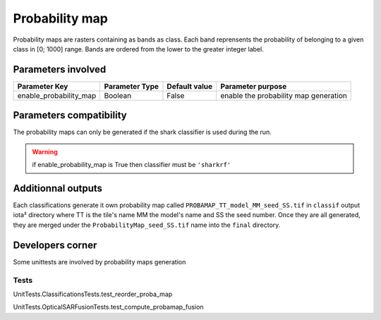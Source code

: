 Probability map
###############

Probability maps are rasters containing as bands as class. Each band reprensents 
the probability of belonging to a given class in [0; 1000] range. Bands are ordered
from the lower to the greater integer label.

Parameters involved
===================

+-----------------------+--------------------------+--------------+------------------------------------------+
|Parameter Key          |Parameter Type            |Default value |Parameter purpose                         |
+=======================+==========================+==============+==========================================+
|enable_probability_map |Boolean                   | False        |enable the probability map generation     |
+-----------------------+--------------------------+--------------+------------------------------------------+

Parameters compatibility
========================

The probability maps can only be generated if the shark classifier is used during 
the run.

.. Warning:: 
    if enable_probability_map is True then classifier must be ``'sharkrf'``

Additionnal outputs
===================

Each classifications generate it own probability map called ``PROBAMAP_TT_model_MM_seed_SS.tif``
in ``classif`` output iota² directory where TT is the tile's name MM the model's name
and SS the seed number. Once they are all generated, they are merged under the
``ProbabilityMap_seed_SS.tif`` name into the ``final`` directory.

Developers corner
=================

Some unittests are involved by probability maps generation

Tests
*****

UnitTests.ClassificationsTests.test_reorder_proba_map

UnitTests.OpticalSARFusionTests.test_compute_probamap_fusion
